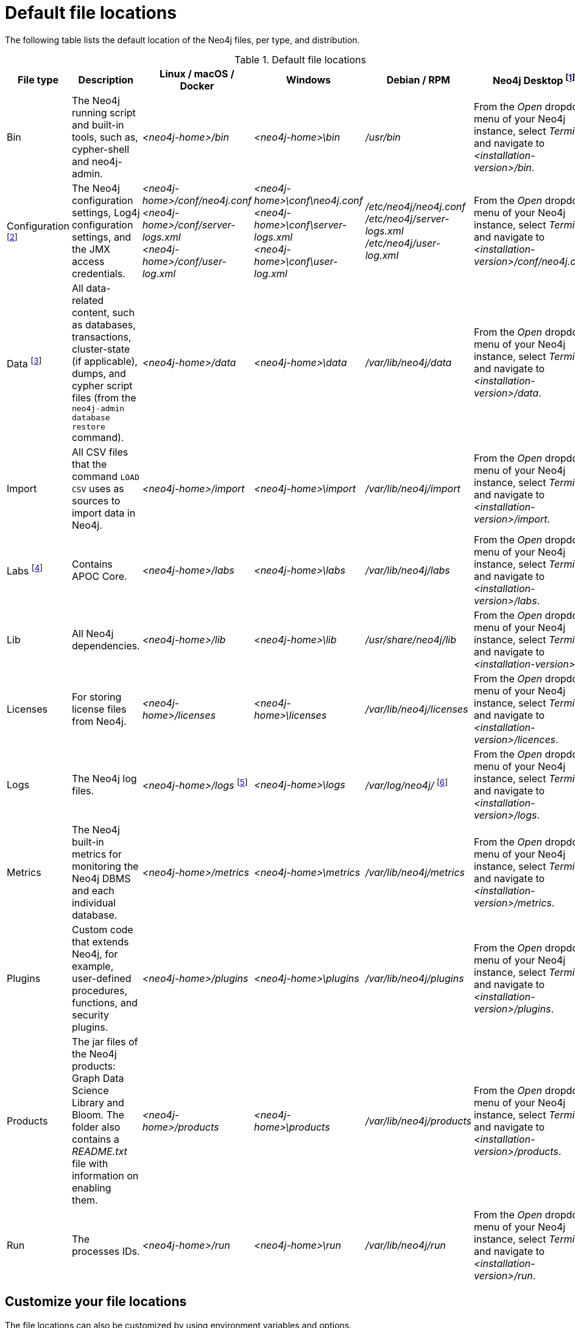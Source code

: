 :description: An overview of where files are stored in the different Neo4j distributions, and the necessary file permissions for running Neo4j.
[[file-locations]]
= Default file locations

The following table lists the default location of the Neo4j files, per type, and distribution.

[[table-file-locations]]
.Default file locations
[cols="6", options="header"]
|===
| File type
| Description
| Linux / macOS / Docker
| Windows
| Debian / RPM
| Neo4j Desktop footnote:[Applicable to all operating systems where Neo4j Desktop is supported.]

| Bin
| The Neo4j running script and built-in tools, such as, cypher-shell and neo4j-admin.
| _<neo4j-home>/bin_
| _<neo4j-home>\bin_
| _/usr/bin_
| From the _Open_ dropdown menu of your Neo4j instance, select _Terminal_, and navigate to _<installation-version>/bin_.

| Configuration footnote:[For details about neo4j.conf, see: xref:configuration/neo4j-conf.adoc[The neo4j.conf file].]
| The Neo4j configuration settings, Log4j configuration settings, and the JMX access credentials.
| _<neo4j-home>/conf/neo4j.conf_ +
 _<neo4j-home>/conf/server-logs.xml_ +
 _<neo4j-home>/conf/user-log.xml_
| _<neo4j-home>\conf\neo4j.conf_
_<neo4j-home>\conf\server-logs.xml_ +
_<neo4j-home>\conf\user-log.xml_
| _/etc/neo4j/neo4j.conf_
_/etc/neo4j/server-logs.xml_ +
_/etc/neo4j/user-log.xml_
| From the _Open_ dropdown menu of your Neo4j instance, select _Terminal_, and navigate to _<installation-version>/conf/neo4j.conf_.

| Data footnote:[The data directory is internal to Neo4j and its structure is subject to change between versions without notice.]
| All data-related content, such as databases, transactions, cluster-state (if applicable), dumps, and cypher script files (from the `neo4j-admin database restore` command).
| _<neo4j-home>/data_
| _<neo4j-home>\data_
| _/var/lib/neo4j/data_
| From the _Open_ dropdown menu of your Neo4j instance, select _Terminal_, and navigate to _<installation-version>/data_.

| Import
| All CSV files that the command `LOAD CSV` uses as sources to import data in Neo4j.
| _<neo4j-home>/import_
| _<neo4j-home>\import_
| _/var/lib/neo4j/import_
| From the _Open_ dropdown menu of your Neo4j instance, select _Terminal_, and navigate to _<installation-version>/import_.

| Labs footnote:[For more information, see https://neo4j.com/labs/apoc/{neo4j-version}/installation/[APOC User Guide -> Installation].]
| Contains APOC Core.
| _<neo4j-home>/labs_
| _<neo4j-home>\labs_
| _/var/lib/neo4j/labs_
| From the _Open_ dropdown menu of your Neo4j instance, select _Terminal_, and navigate to _<installation-version>/labs_.

| Lib
| All Neo4j dependencies.
| _<neo4j-home>/lib_
| _<neo4j-home>\lib_
| _/usr/share/neo4j/lib_
| From the _Open_ dropdown menu of your Neo4j instance, select _Terminal_, and navigate to _<installation-version>/lib_.

| Licenses
| For storing license files from Neo4j.
| _<neo4j-home>/licenses_
| _<neo4j-home>\licenses_
| _/var/lib/neo4j/licenses_
| From the _Open_ dropdown menu of your Neo4j instance, select _Terminal_, and navigate to _<installation-version>/licences_.

| Logs
| The Neo4j log files.
| _<neo4j-home>/logs_ footnote:[To view _neo4j.log_ in Docker, use xref:docker/maintenance.adoc#docker-monitoring[`docker logs <containerID/name>`].]
| _<neo4j-home>\logs_
| _/var/log/neo4j/_ footnote:[To view the neo4j.log for Debian and RPM, use `journalctl --unit=neo4j`.]
| From the _Open_ dropdown menu of your Neo4j instance, select _Terminal_, and navigate to _<installation-version>/logs_.

| Metrics
| The Neo4j built-in metrics for monitoring the Neo4j DBMS and each individual database.
| _<neo4j-home>/metrics_
| _<neo4j-home>\metrics_
| _/var/lib/neo4j/metrics_
| From the _Open_ dropdown menu of your Neo4j instance, select _Terminal_, and navigate to _<installation-version>/metrics_.

| Plugins
| Custom code that extends Neo4j, for example, user-defined procedures, functions, and security plugins.
| _<neo4j-home>/plugins_
| _<neo4j-home>\plugins_
| _/var/lib/neo4j/plugins_
| From the _Open_ dropdown menu of your Neo4j instance, select _Terminal_, and navigate to _<installation-version>/plugins_.

| Products
| The jar files of the Neo4j products: Graph Data Science Library and Bloom. The folder also contains a _README.txt_ file with information on enabling them.
| _<neo4j-home>/products_
| _<neo4j-home>\products_
| _/var/lib/neo4j/products_
| From the _Open_ dropdown menu of your Neo4j instance, select _Terminal_, and navigate to _<installation-version>/products_.

| Run
| The processes IDs.
| _<neo4j-home>/run_
| _<neo4j-home>\run_
| _/var/lib/neo4j/run_
| From the _Open_ dropdown menu of your Neo4j instance, select _Terminal_, and navigate to _<installation-version>/run_.
|===

[[file-locations-file-locations]]
== Customize your file locations
The file locations can also be customized by using environment variables and options.

The locations of _<neo4j-home>_ and _conf_ can be configured using environment variables:

[[table-file-locations-environment-variables]]
.Configuration of _<neo4j-home>_ and _conf_
[cols="4", options="header"]
|===
| Location
| Default
| Environment variable
| Notes

| _<neo4j-home>_
| parent of _bin_
| `NEO4J_HOME`
| Must be set explicitly if _bin_ is not a subdirectory.

| _conf_
| _<neo4j-home>/conf_
| `NEO4J_CONF`
| Must be set explicitly if it is not a subdirectory of _<neo4j-home>_.
|===

The rest of the locations can be configured by uncommenting the respective setting in the _conf/neo4j.conf_ file and changing the default value.

[source, shell]
----
#server.directories.data=data
#server.directories.plugins=plugins
#server.directories.logs=logs
#server.directories.lib=lib
#server.directories.run=run
#server.directories.licenses=licenses
#server.directories.metrics=metrics
#server.directories.transaction.logs.root=data/transactions
#server.directories.dumps.root=data/dumps
----


[[file-locations-permissions]]
== File permissions

The operating system user that Neo4j server runs as must have the following minimal permissions:

Read only::
  * _conf_
  * _import_
  * _bin_
  * _lib_
  * _labs_
  * _plugins_
  * _products_
  * _certificates_
  * _licenses_

Read and write::
  * _data_
  * _logs_
  * _metrics_
  * _run_

Execute::
  * all files in _bin_

[NOTE]
====
If  _tmp_ is set to `noexec`, it is recommended to set `dbms.jvm.additional=-Djava.io.tmpdir=/home/neo4j` in _conf/neo4j.conf_.
Additionally, replace _/home/neo4j_ with a path that has `exec` permissions.

For _/bin/cypher-shell_, set this via an environment variable: `export JAVA_OPTS=-Djava.io.tmpdir=/home/neo4j` and replace `/home/neo4j` with a path that has `exec` permissions.
====